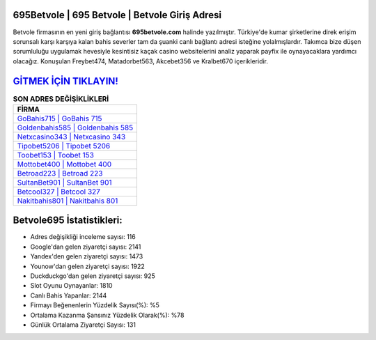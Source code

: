 ﻿695Betvole | 695 Betvole | Betvole Giriş Adresi
===================================

.. image:: images/betvole-giris.jpg
   :width: 600
   
Betvole firmasının en yeni giriş bağlantısı **695betvole.com** halinde yazılmıştır. Türkiye'de kumar şirketlerine direk erişim sorunsalı karşı karşıya kalan bahis severler tam da şuanki canlı bağlantı adresi isteğine yolalmışlardır. Takımca bize düşen sorumluluğu uygulamak hevesiyle kesintisiz kaçak casino websitelerini analiz yaparak payfix ile oynayacaklara yardımcı olacağız. Konuşulan Freybet474, Matadorbet563, Akcebet356 ve Kralbet670 içerikleridir.

`GİTMEK İÇİN TIKLAYIN! <https://urlday.cc/git>`_
==============

.. list-table:: **SON ADRES DEĞİŞİKLİKLERİ**
   :widths: 100
   :header-rows: 1

   * - FİRMA
   * - `GoBahis715 | GoBahis 715 <gobahis715-gobahis-715-gobahis-giris-adresi.html>`_
   * - `Goldenbahis585 | Goldenbahis 585 <goldenbahis585-goldenbahis-585-goldenbahis-giris-adresi.html>`_
   * - `Netxcasino343 | Netxcasino 343 <netxcasino343-netxcasino-343-netxcasino-giris-adresi.html>`_	 
   * - `Tipobet5206 | Tipobet 5206 <tipobet5206-tipobet-5206-tipobet-giris-adresi.html>`_	 
   * - `Toobet153 | Toobet 153 <toobet153-toobet-153-toobet-giris-adresi.html>`_ 
   * - `Mottobet400 | Mottobet 400 <mottobet400-mottobet-400-mottobet-giris-adresi.html>`_
   * - `Betroad223 | Betroad 223 <betroad223-betroad-223-betroad-giris-adresi.html>`_	 
   * - `SultanBet901 | SultanBet 901 <sultanbet901-sultanbet-901-sultanbet-giris-adresi.html>`_
   * - `Betcool327 | Betcool 327 <betcool327-betcool-327-betcool-giris-adresi.html>`_
   * - `Nakitbahis801 | Nakitbahis 801 <nakitbahis801-nakitbahis-801-nakitbahis-giris-adresi.html>`_
	 
Betvole695 İstatistikleri:
===================================	 
* Adres değişikliği inceleme sayısı: 116
* Google'dan gelen ziyaretçi sayısı: 2141
* Yandex'den gelen ziyaretçi sayısı: 1473
* Younow'dan gelen ziyaretçi sayısı: 1922
* Duckduckgo'dan gelen ziyaretçi sayısı: 925
* Slot Oyunu Oynayanlar: 1810
* Canlı Bahis Yapanlar: 2144
* Firmayı Beğenenlerin Yüzdelik Sayısı(%): %5
* Ortalama Kazanma Şansınız Yüzdelik Olarak(%): %78
* Günlük Ortalama Ziyaretçi Sayısı: 131
